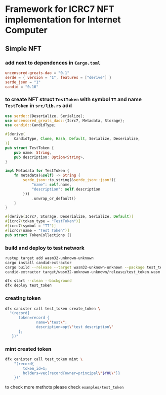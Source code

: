 * Framework for ICRC7 NFT implementation for Internet Computer

** Simple NFT

*** add next to dependences in ~Cargo.toml~
#+BEGIN_SRC toml
  uncensored-greats-dao = "0.1"
  serde = { version = "1", features = ["derive"] }
  serde_json = "1"
  candid = "0.10"
#+END_SRC

*** to create NFT struct ~TestToken~ with symbol ~TT~ and name ~TestToken~ in ~src/lib.rs~ add
#+BEGIN_SRC rust
  use serde::{Deserialize, Serialize};
  use uncensored_greats_dao::{Icrc7, Metadata, Storage};
  use candid::CandidType;

  #[derive(
      CandidType, Clone, Hash, Default, Serialize, Deserialize,
  )]
  pub struct TestToken {
      pub name: String,
      pub description: Option<String>,
  }

  impl Metadata for TestToken {
      fn metadata(&self) -> String {
          serde_json::to_string(&serde_json::json!({
              "name": self.name,
              "description": self.description
          }))
              .unwrap_or_default()
      }
  }

  #[derive(Icrc7, Storage, Deserialize, Serialize, Default)]
  #[icrc7(token_type = "TestToken")]
  #[icrc7(symbol = "TT")]
  #[icrc7(name = "Test Token")]
  pub struct TokenCollections {}
#+END_SRC

*** build and deploy to test network
#+BEGIN_SRC bash
  rustup target add wasm32-unknown-unknown
  cargo install candid-extractor
  cargo build --release --target wasm32-unknown-unknown --package test_token
  candid-extractor target/wasm32-unknown-unknown/release/test_token.wasm > test_token.did

  dfx start --clean --background
  dfx deploy test_token
#+END_SRC

*** creating token
#+BEGIN_SRC bash
  dfx canister call test_token create_token \
    "(record{
        token=record {
                name=\"test\";
                description=opt\"test description\"
        };
     })"
#+END_SRC

*** mint created token
#+BEGIN_SRC bash
  dfx canister call test_token mint \
      "(record{
          token_id=1;
          holders=vec{record{owner=principal\"$YOU\"}}
      })"
#+END_SRC

to check more methots please check ~examples/test_token~
